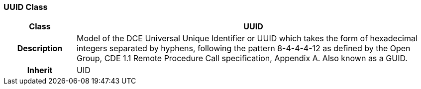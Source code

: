 === UUID Class

[cols="^1,2,3"]
|===
h|*Class*
2+^h|*UUID*

h|*Description*
2+a|Model of the DCE Universal Unique Identifier or UUID which takes the form of hexadecimal integers separated by hyphens, following the pattern 8-4-4-4-12 as defined by the Open Group, CDE 1.1 Remote Procedure Call specification, Appendix A. Also known as a GUID.

h|*Inherit*
2+|UID

|===
